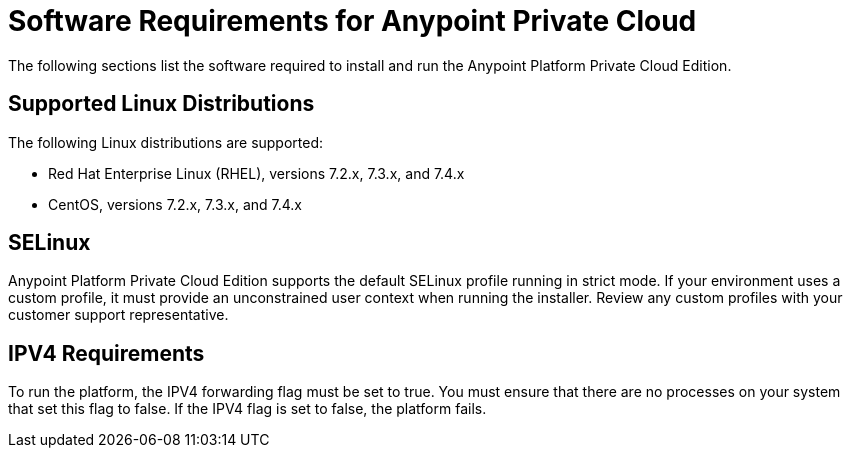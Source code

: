 = Software Requirements for Anypoint Private Cloud

The following sections list the software required to install and run the Anypoint Platform Private Cloud Edition.

== Supported Linux Distributions
The following Linux distributions are supported:

* Red Hat Enterprise Linux (RHEL), versions 7.2.x, 7.3.x, and 7.4.x

* CentOS, versions 7.2.x, 7.3.x, and 7.4.x

== SELinux
Anypoint Platform Private Cloud Edition supports the default SELinux profile running in strict mode. If your environment uses a custom profile, it must provide an unconstrained user context when running the installer. Review any custom profiles with your customer support representative.

== IPV4 Requirements

To run the platform, the IPV4 forwarding flag must be set to true. You must ensure that there are no processes on your system that set this flag to false. If the IPV4 flag is set to false, the platform fails.
